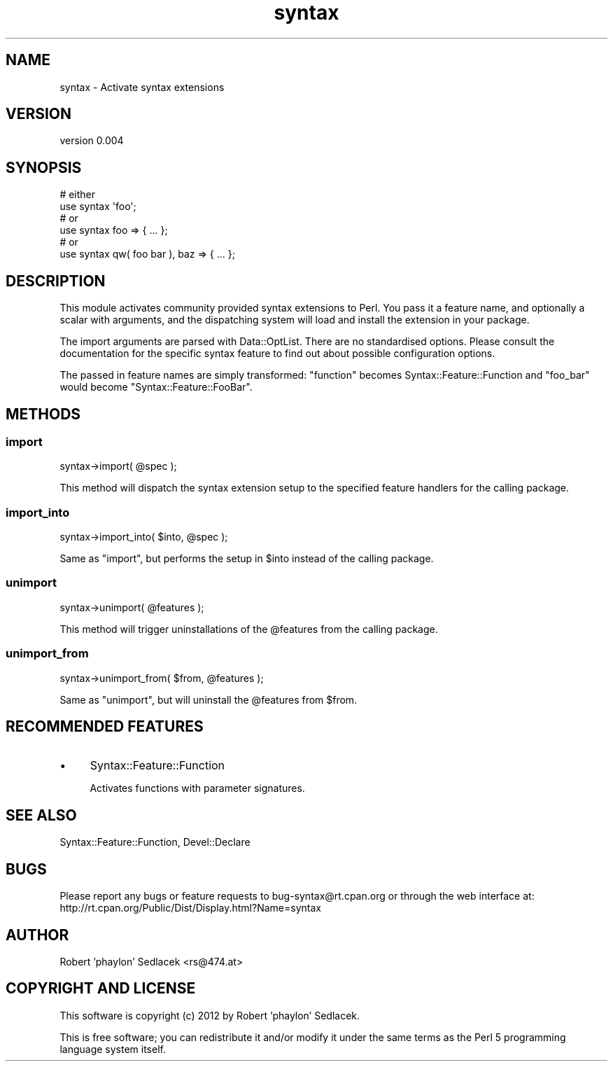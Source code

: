 .\" Automatically generated by Pod::Man 4.10 (Pod::Simple 3.35)
.\"
.\" Standard preamble:
.\" ========================================================================
.de Sp \" Vertical space (when we can't use .PP)
.if t .sp .5v
.if n .sp
..
.de Vb \" Begin verbatim text
.ft CW
.nf
.ne \\$1
..
.de Ve \" End verbatim text
.ft R
.fi
..
.\" Set up some character translations and predefined strings.  \*(-- will
.\" give an unbreakable dash, \*(PI will give pi, \*(L" will give a left
.\" double quote, and \*(R" will give a right double quote.  \*(C+ will
.\" give a nicer C++.  Capital omega is used to do unbreakable dashes and
.\" therefore won't be available.  \*(C` and \*(C' expand to `' in nroff,
.\" nothing in troff, for use with C<>.
.tr \(*W-
.ds C+ C\v'-.1v'\h'-1p'\s-2+\h'-1p'+\s0\v'.1v'\h'-1p'
.ie n \{\
.    ds -- \(*W-
.    ds PI pi
.    if (\n(.H=4u)&(1m=24u) .ds -- \(*W\h'-12u'\(*W\h'-12u'-\" diablo 10 pitch
.    if (\n(.H=4u)&(1m=20u) .ds -- \(*W\h'-12u'\(*W\h'-8u'-\"  diablo 12 pitch
.    ds L" ""
.    ds R" ""
.    ds C` ""
.    ds C' ""
'br\}
.el\{\
.    ds -- \|\(em\|
.    ds PI \(*p
.    ds L" ``
.    ds R" ''
.    ds C`
.    ds C'
'br\}
.\"
.\" Escape single quotes in literal strings from groff's Unicode transform.
.ie \n(.g .ds Aq \(aq
.el       .ds Aq '
.\"
.\" If the F register is >0, we'll generate index entries on stderr for
.\" titles (.TH), headers (.SH), subsections (.SS), items (.Ip), and index
.\" entries marked with X<> in POD.  Of course, you'll have to process the
.\" output yourself in some meaningful fashion.
.\"
.\" Avoid warning from groff about undefined register 'F'.
.de IX
..
.nr rF 0
.if \n(.g .if rF .nr rF 1
.if (\n(rF:(\n(.g==0)) \{\
.    if \nF \{\
.        de IX
.        tm Index:\\$1\t\\n%\t"\\$2"
..
.        if !\nF==2 \{\
.            nr % 0
.            nr F 2
.        \}
.    \}
.\}
.rr rF
.\" ========================================================================
.\"
.IX Title "syntax 3"
.TH syntax 3 "2012-05-18" "perl v5.28.2" "User Contributed Perl Documentation"
.\" For nroff, turn off justification.  Always turn off hyphenation; it makes
.\" way too many mistakes in technical documents.
.if n .ad l
.nh
.SH "NAME"
syntax \- Activate syntax extensions
.SH "VERSION"
.IX Header "VERSION"
version 0.004
.SH "SYNOPSIS"
.IX Header "SYNOPSIS"
.Vb 2
\&    # either
\&    use syntax \*(Aqfoo\*(Aq;
\&
\&    # or
\&    use syntax foo => { ... };
\&
\&    # or
\&    use syntax qw( foo bar ), baz => { ... };
.Ve
.SH "DESCRIPTION"
.IX Header "DESCRIPTION"
This module activates community provided syntax extensions to Perl. You pass it
a feature name, and optionally a scalar with arguments, and the dispatching
system will load and install the extension in your package.
.PP
The import arguments are parsed with Data::OptList. There are no
standardised options. Please consult the documentation for the specific syntax
feature to find out about possible configuration options.
.PP
The passed in feature names are simply transformed: \f(CW\*(C`function\*(C'\fR becomes
Syntax::Feature::Function and \f(CW\*(C`foo_bar\*(C'\fR would become
\&\f(CW\*(C`Syntax::Feature::FooBar\*(C'\fR.
.SH "METHODS"
.IX Header "METHODS"
.SS "import"
.IX Subsection "import"
.Vb 1
\&    syntax\->import( @spec );
.Ve
.PP
This method will dispatch the syntax extension setup to the specified feature
handlers for the calling package.
.SS "import_into"
.IX Subsection "import_into"
.Vb 1
\&    syntax\->import_into( $into, @spec );
.Ve
.PP
Same as \*(L"import\*(R", but performs the setup in \f(CW$into\fR instead of the calling
package.
.SS "unimport"
.IX Subsection "unimport"
.Vb 1
\&    syntax\->unimport( @features );
.Ve
.PP
This method will trigger uninstallations of the \f(CW@features\fR from the
calling package.
.SS "unimport_from"
.IX Subsection "unimport_from"
.Vb 1
\&    syntax\->unimport_from( $from, @features );
.Ve
.PP
Same as \*(L"unimport\*(R", but will uninstall the \f(CW@features\fR from \f(CW$from\fR.
.SH "RECOMMENDED FEATURES"
.IX Header "RECOMMENDED FEATURES"
.IP "\(bu" 4
Syntax::Feature::Function
.Sp
Activates functions with parameter signatures.
.SH "SEE ALSO"
.IX Header "SEE ALSO"
Syntax::Feature::Function,
Devel::Declare
.SH "BUGS"
.IX Header "BUGS"
Please report any bugs or feature requests to bug\-syntax@rt.cpan.org or through the web interface at:
 http://rt.cpan.org/Public/Dist/Display.html?Name=syntax
.SH "AUTHOR"
.IX Header "AUTHOR"
Robert 'phaylon' Sedlacek <rs@474.at>
.SH "COPYRIGHT AND LICENSE"
.IX Header "COPYRIGHT AND LICENSE"
This software is copyright (c) 2012 by Robert 'phaylon' Sedlacek.
.PP
This is free software; you can redistribute it and/or modify it under
the same terms as the Perl 5 programming language system itself.
